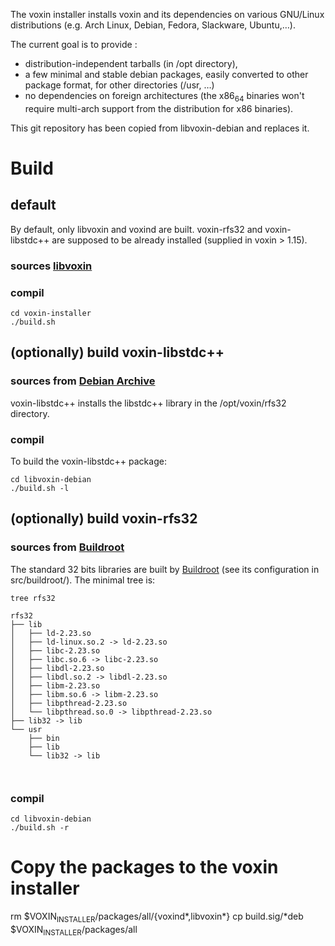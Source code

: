The voxin installer installs voxin and its dependencies on various GNU/Linux distributions (e.g. Arch Linux, Debian, Fedora, Slackware, Ubuntu,...). 

The current goal is to provide :
- distribution-independent tarballs (in /opt directory), 
- a few minimal and stable debian packages, easily converted to other package format, for other directories (/usr, ...) 
- no dependencies on foreign architectures (the x86_64 binaries won't require multi-arch support from the distribution for x86 binaries).

This git repository has been copied from libvoxin-debian and replaces it.

* Build
** default
By default, only libvoxin and voxind are built. 
voxin-rfs32 and voxin-libstdc++ are supposed to be already installed (supplied in voxin > 1.15).

*** sources [[https://github.com/Oralux/libvoxin][libvoxin]] 
*** compil
#+BEGIN_SRC shell
cd voxin-installer
./build.sh
#+END_SRC
	
** (optionally) build voxin-libstdc++
*** sources from [[http://archive.debian.org/debian/pool/main/g/gcc-2.95/${ORIG_NAME}_2.95.4-27_i386.deb][Debian Archive]]

voxin-libstdc++ installs the libstdc++ library in the /opt/voxin/rfs32 directory.

*** compil
To build the voxin-libstdc++ package:

#+BEGIN_SRC shell
cd libvoxin-debian
./build.sh -l
#+END_SRC

** (optionally) build voxin-rfs32
*** sources from [[https://buildroot.org][Buildroot]]
The standard 32 bits libraries are built by [[https://buildroot.org][Buildroot]] (see its configuration in src/buildroot/).
The minimal tree is:

#+BEGIN_SRC shell
tree rfs32

rfs32
├── lib
│   ├── ld-2.23.so
│   ├── ld-linux.so.2 -> ld-2.23.so
│   ├── libc-2.23.so
│   ├── libc.so.6 -> libc-2.23.so
│   ├── libdl-2.23.so
│   ├── libdl.so.2 -> libdl-2.23.so
│   ├── libm-2.23.so
│   ├── libm.so.6 -> libm-2.23.so
│   ├── libpthread-2.23.so
│   └── libpthread.so.0 -> libpthread-2.23.so
├── lib32 -> lib
└── usr
    ├── bin
    ├── lib
    └── lib32 -> lib


#+END_SRC

*** compil

#+BEGIN_SRC shell
cd libvoxin-debian
./build.sh -r
#+END_SRC

* Copy the packages to the voxin installer
rm $VOXIN_INSTALLER/packages/all/{voxind*,libvoxin*}
cp build.sig/*deb $VOXIN_INSTALLER/packages/all

